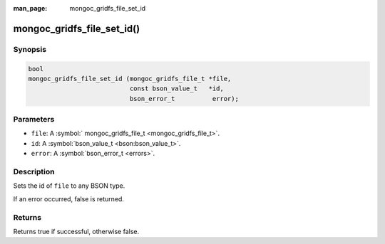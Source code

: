 :man_page: mongoc_gridfs_file_set_id

mongoc_gridfs_file_set_id()
===========================

Synopsis
--------

.. code-block:: none

  bool 
  mongoc_gridfs_file_set_id (mongoc_gridfs_file_t *file, 
                             const bson_value_t   *id, 
                             bson_error_t          error);

Parameters
----------

* ``file``: A :symbol:` mongoc_gridfs_file_t <mongoc_gridfs_file_t>`.
* ``id``: A :symbol:`bson_value_t <bson:bson_value_t>`.
* ``error``: A :symbol:`bson_error_t <errors>`.

Description
-----------

Sets the id of ``file`` to any BSON type.

If an error occurred, false is returned.

Returns
-------

Returns true if successful, otherwise false.

